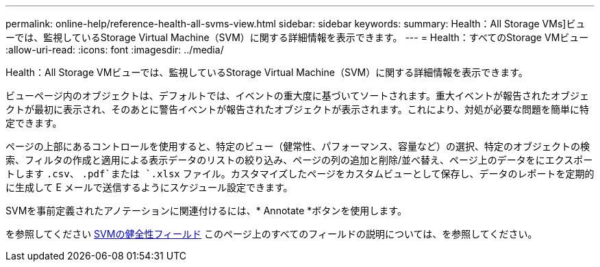 ---
permalink: online-help/reference-health-all-svms-view.html 
sidebar: sidebar 
keywords:  
summary: Health：All Storage VMs]ビューでは、監視しているStorage Virtual Machine（SVM）に関する詳細情報を表示できます。 
---
= Health：すべてのStorage VMビュー
:allow-uri-read: 
:icons: font
:imagesdir: ../media/


[role="lead"]
Health：All Storage VMビューでは、監視しているStorage Virtual Machine（SVM）に関する詳細情報を表示できます。

ビューページ内のオブジェクトは、デフォルトでは、イベントの重大度に基づいてソートされます。重大イベントが報告されたオブジェクトが最初に表示され、そのあとに警告イベントが報告されたオブジェクトが表示されます。これにより、対処が必要な問題を簡単に特定できます。

ページの上部にあるコントロールを使用すると、特定のビュー（健常性、パフォーマンス、容量など）の選択、特定のオブジェクトの検索、フィルタの作成と適用による表示データのリストの絞り込み、ページの列の追加と削除/並べ替え、ページ上のデータをにエクスポートします `.csv`、 `.pdf`または `.xlsx` ファイル。カスタマイズしたページをカスタムビューとして保存し、データのレポートを定期的に生成して E メールで送信するようにスケジュール設定できます。

SVMを事前定義されたアノテーションに関連付けるには、* Annotate *ボタンを使用します。

を参照してください xref:reference-svm-health-fields.adoc[SVMの健全性フィールド] このページ上のすべてのフィールドの説明については、を参照してください。
